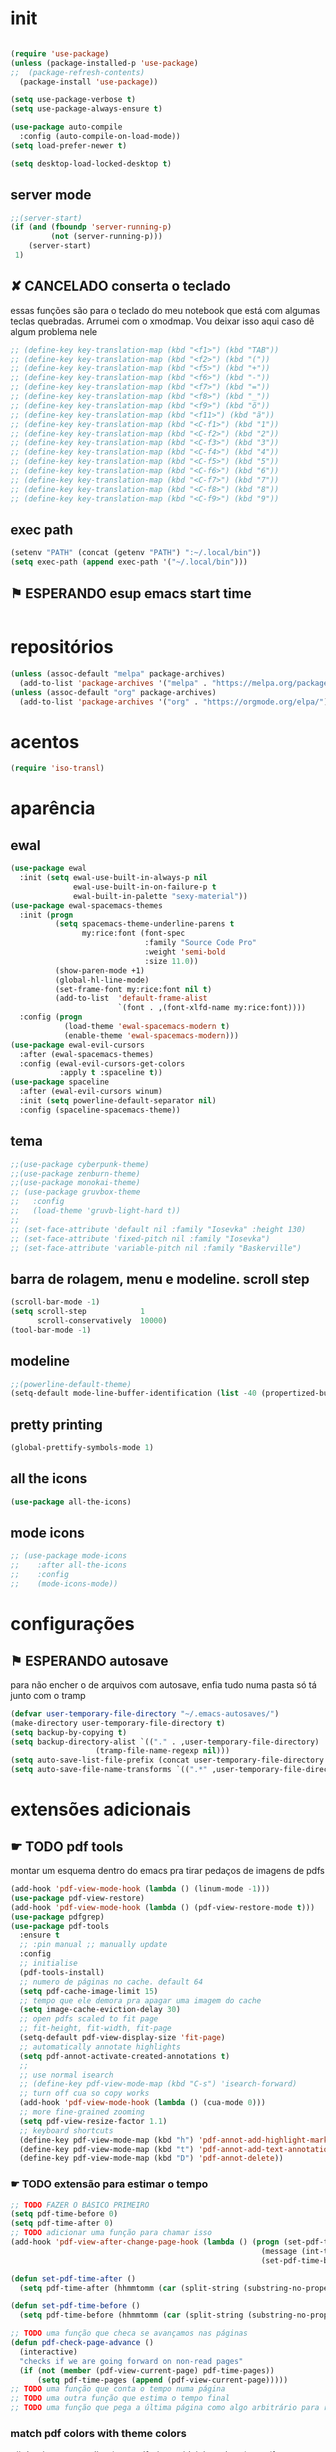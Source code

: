 * init

#+BEGIN_SRC emacs-lisp

(require 'use-package)
(unless (package-installed-p 'use-package)
;;  (package-refresh-contents)
  (package-install 'use-package))

(setq use-package-verbose t)
(setq use-package-always-ensure t)

(use-package auto-compile
  :config (auto-compile-on-load-mode))
(setq load-prefer-newer t)

(setq desktop-load-locked-desktop t)
#+END_SRC

#+RESULTS:
: t

** server mode

#+BEGIN_SRC emacs-lisp
;;(server-start)
(if (and (fboundp 'server-running-p)
 		 (not (server-running-p)))
 	(server-start)
 1)

#+END_SRC

#+RESULTS:
: 1

** ✘ CANCELADO conserta o teclado
essas funções são para o teclado do meu notebook que está com algumas
teclas quebradas. Arrumei com o xmodmap. Vou deixar isso aqui caso dê
algum problema nele

#+begin_src emacs-lisp
;; (define-key key-translation-map (kbd "<f1>") (kbd "TAB"))
;; (define-key key-translation-map (kbd "<f2>") (kbd "("))
;; (define-key key-translation-map (kbd "<f5>") (kbd "+"))
;; (define-key key-translation-map (kbd "<f6>") (kbd "-"))
;; (define-key key-translation-map (kbd "<f7>") (kbd "="))
;; (define-key key-translation-map (kbd "<f8>") (kbd "_"))
;; (define-key key-translation-map (kbd "<f9>") (kbd "õ"))
;; (define-key key-translation-map (kbd "<f11>") (kbd "ã"))
;; (define-key key-translation-map (kbd "<C-f1>") (kbd "1"))
;; (define-key key-translation-map (kbd "<C-f2>") (kbd "2"))
;; (define-key key-translation-map (kbd "<C-f3>") (kbd "3"))
;; (define-key key-translation-map (kbd "<C-f4>") (kbd "4"))
;; (define-key key-translation-map (kbd "<C-f5>") (kbd "5"))
;; (define-key key-translation-map (kbd "<C-f6>") (kbd "6"))
;; (define-key key-translation-map (kbd "<C-f7>") (kbd "7"))
;; (define-key key-translation-map (kbd "<C-f8>") (kbd "8"))
;; (define-key key-translation-map (kbd "<C-f9>") (kbd "9"))
#+end_src

#+RESULTS:

** exec path

#+begin_src emacs-lisp
(setenv "PATH" (concat (getenv "PATH") ":~/.local/bin"))
(setq exec-path (append exec-path '("~/.local/bin")))
#+END_SRC

#+RESULTS:
| /home/sean/.opam/default/bin | /usr/local/sbin | /usr/local/bin | /usr/bin | /usr/lib/jvm/default/bin | /usr/bin/site_perl | /usr/bin/vendor_perl | /usr/bin/core_perl | /usr/lib/smlnj/bin | /usr/lib/emacs/26.3/x86_64-pc-linux-gnu | ~/.local/bin | ~/.local/bin | ~/.local/bin |

** ⚑ ESPERANDO esup emacs start time

#+begin_src emacs-lisp
#+end_src

#+RESULTS:
* repositórios

#+BEGIN_SRC emacs-lisp
(unless (assoc-default "melpa" package-archives)
  (add-to-list 'package-archives '("melpa" . "https://melpa.org/packages/") t))
(unless (assoc-default "org" package-archives)
  (add-to-list 'package-archives '("org" . "https://orgmode.org/elpa/") t))

#+END_SRC

#+RESULTS:

* acentos

#+BEGIN_SRC emacs-lisp
(require 'iso-transl)
#+END_SRC

#+RESULTS:
: iso-transl

* aparência
** ewal

#+begin_src emacs-lisp
(use-package ewal
  :init (setq ewal-use-built-in-always-p nil
              ewal-use-built-in-on-failure-p t
              ewal-built-in-palette "sexy-material"))
(use-package ewal-spacemacs-themes
  :init (progn
          (setq spacemacs-theme-underline-parens t
                my:rice:font (font-spec
                              :family "Source Code Pro"
                              :weight 'semi-bold
                              :size 11.0))
          (show-paren-mode +1)
          (global-hl-line-mode)
          (set-frame-font my:rice:font nil t)
          (add-to-list  'default-frame-alist
                        `(font . ,(font-xlfd-name my:rice:font))))
  :config (progn
            (load-theme 'ewal-spacemacs-modern t)
            (enable-theme 'ewal-spacemacs-modern)))
(use-package ewal-evil-cursors
  :after (ewal-spacemacs-themes)
  :config (ewal-evil-cursors-get-colors
           :apply t :spaceline t))
(use-package spaceline
  :after (ewal-evil-cursors winum)
  :init (setq powerline-default-separator nil)
  :config (spaceline-spacemacs-theme))
#+end_src

** tema

#+BEGIN_SRC emacs-lisp
;;(use-package cyberpunk-theme)
;;(use-package zenburn-theme)
;;(use-package monokai-theme)
;; (use-package gruvbox-theme
;;   :config
;;   (load-theme 'gruvb-light-hard t))
;; 
;; (set-face-attribute 'default nil :family "Iosevka" :height 130)
;; (set-face-attribute 'fixed-pitch nil :family "Iosevka")
;; (set-face-attribute 'variable-pitch nil :family "Baskerville")
#+END_SRC

#+RESULTS:

** barra de rolagem, menu e modeline. scroll step

#+begin_src emacs-lisp
(scroll-bar-mode -1)
(setq scroll-step            1
      scroll-conservatively  10000)
(tool-bar-mode -1)
#+end_src

#+RESULTS:

** modeline

#+begin_src emacs-lisp
;;(powerline-default-theme)
(setq-default mode-line-buffer-identification (list -40 (propertized-buffer-identification "%12b")))
#+end_src

#+RESULTS:
| -40 | (%12b) |

** pretty printing

#+BEGIN_SRC emacs-lisp
(global-prettify-symbols-mode 1)
#+END_SRC

#+RESULTS:
: t

** all the icons

#+BEGIN_SRC emacs-lisp
(use-package all-the-icons)
#+END_SRC

#+RESULTS:

** mode icons
#+begin_src emacs-lisp
;; (use-package mode-icons
;;    :after all-the-icons
;;    :config
;;    (mode-icons-mode))

#+end_src

#+RESULTS:
: t

* configurações

** ⚑ ESPERANDO autosave
para não encher o de arquivos com autosave, enfia tudo numa pasta só
tá junto com o tramp
#+begin_src emacs-lisp
(defvar user-temporary-file-directory "~/.emacs-autosaves/")
(make-directory user-temporary-file-directory t)
(setq backup-by-copying t)
(setq backup-directory-alist `(("." . ,user-temporary-file-directory) 
			       (tramp-file-name-regexp nil)))
(setq auto-save-list-file-prefix (concat user-temporary-file-directory ".auto-saves-"))
(setq auto-save-file-name-transforms `((".*" ,user-temporary-file-directory t)))
#+end_src

#+RESULTS:
| .* | ~/.emacs-autosaves/ | t |

* extensões adicionais
** ☛ TODO pdf tools 
montar um esquema dentro do emacs pra tirar pedaços de imagens de pdfs
#+BEGIN_SRC emacs-lisp
(add-hook 'pdf-view-mode-hook (lambda () (linum-mode -1)))
(use-package pdf-view-restore)
(add-hook 'pdf-view-mode-hook (lambda () (pdf-view-restore-mode t)))
(use-package pdfgrep)
(use-package pdf-tools
  :ensure t
  ;; :pin manual ;; manually update
  :config
  ;; initialise
  (pdf-tools-install)
  ;; numero de páginas no cache. default 64
  (setq pdf-cache-image-limit 15)
  ;; tempo que ele demora pra apagar uma imagem do cache
  (setq image-cache-eviction-delay 30)
  ;; open pdfs scaled to fit page
  ;; fit-height, fit-width, fit-page
  (setq-default pdf-view-display-size 'fit-page)
  ;; automatically annotate highlights
  (setq pdf-annot-activate-created-annotations t)
  ;; 
  ;; use normal isearch
  ;; (define-key pdf-view-mode-map (kbd "C-s") 'isearch-forward)
  ;; turn off cua so copy works
  (add-hook 'pdf-view-mode-hook (lambda () (cua-mode 0)))
  ;; more fine-grained zooming
  (setq pdf-view-resize-factor 1.1)
  ;; keyboard shortcuts
  (define-key pdf-view-mode-map (kbd "h") 'pdf-annot-add-highlight-markup-annotation)
  (define-key pdf-view-mode-map (kbd "t") 'pdf-annot-add-text-annotation)
  (define-key pdf-view-mode-map (kbd "D") 'pdf-annot-delete))
#+END_SRC

#+RESULTS:
: t

*** ☛ TODO extensão para estimar o tempo

#+begin_src emacs-lisp
;; TODO FAZER O BÁSICO PRIMEIRO
(setq pdf-time-before 0)
(setq pdf-time-after 0)
;; TODO adicionar uma função para chamar isso
(add-hook 'pdf-view-after-change-page-hook (lambda () (progn (set-pdf-time-after)
														(message (int-to-string (- pdf-time-after pdf-time-before)))
														(set-pdf-time-before))))

(defun set-pdf-time-after ()
  (setq pdf-time-after (hhmmtomm (car (split-string (substring-no-properties display-time-string) " ")))))

(defun set-pdf-time-before ()
  (setq pdf-time-before (hhmmtomm (car (split-string (substring-no-properties display-time-string) " ")))))

;; TODO uma função que checa se avançamos nas páginas
(defun pdf-check-page-advance ()
  (interactive)
  "checks if we are going forward on non-read pages"
  (if (not (member (pdf-view-current-page) pdf-time-pages))
	  (setq pdf-time-pages (append (pdf-view-current-page)))))
;; TODO uma função que conta o tempo numa página
;; TODO uma outra função que estima o tempo final
;; TODO uma função que pega a última página como algo arbitrário para remover índices no final

#+end_src

#+RESULTS:
: pdf-check-page-advance


*** match pdf colors with theme colors

y#+begin_src emacs-lisp
(setq pdf-view-midnight-colors (cons (face-attribute 'default :background) (face-attribute 'default :foreground))
;; (setq pdf-view-midnight-colors (cons "#282828" "#f9f5d7"))
;; ("#839496" . "#002b36")

#+end_src

#+RESULTS:
: (#282828 . #f9f5d7)

*** testes pdf1
#+begin_src emacs-lisp
;; (defun org-noter-insert-selected-text-inside-note-content ()
;;   (interactive)
;;   (progn (setq currenb (buffer-name))
;; 		 (org-noter-insert-precise-note)
;; 		 (set-buffer currenb)
;; 		 (org-noter-insert-note)))


;; (define-key pdf-view-mode-map (kbd "y") 'org-noter-insert-selected-text-inside-note-content)

#+end_src

#+RESULTS:

** try

#+BEGIN_SRC emacs-lisp
(use-package try)

#+END_SRC

#+RESULTS:

** nov mode (epub)

#+BEGIN_SRC emacs-lisp
(use-package nov)
(add-to-list 'auto-mode-alist '("\\.epub\\'" . nov-mode))

(setq nov-text-width 80)
#+END_SRC

#+RESULTS:
: 80

** smart parens

#+BEGIN_SRC emacs-lisp
(use-package smartparens
  :hook (prog-mode . smartparens-mode)
  :config
  (global-set-key (kbd "C-<right>") 'sp-forward-slurp-sexp)
  (global-set-key (kbd "C-<left>") 'sp-forward-barf-sexp)
  (global-set-key (kbd "C-M-<left>") 'sp-backward-slurp-sexp)
  (global-set-key (kbd "C-M-<right>") 'sp-backward-barf-sexp))
#+END_SRC

#+RESULTS:
| company-mode | flycheck-mode | (lambda nil (progn (linum-relative-mode 1) (smartparens-mode 1) (rainbow-delimiters-mode 1))) | smartparens-mode |

** leet code

#+BEGIN_SRC emacs-lisp
(use-package leetcode)
(setq leetcode-prefer-language "python3")
(setq leetcode-prefer-sql "mysql")
#+END_SRC

#+RESULTS:
: mysql

** relative linum

#+BEGIN_SRC emacs-lisp
(use-package linum-relative)
(column-number-mode 1)
(setq linum-relative-current-symbol "")
#+END_SRC

#+RESULTS:

** rainbow delimiters

#+BEGIN_SRC emacs-lisp
(use-package rainbow-delimiters)
#+END_SRC

#+RESULTS:

** ☛ TODO screencast gif / keycast
arrumar o keycast
#+BEGIN_SRC emacs-lisp
(use-package gif-screencast)
(use-package keycast)
;;(setq keycast-insert-after "%e")
(with-eval-after-load 'gif-screencast
  (define-key gif-screencast-mode-map (kbd "<f8>") 'gif-screencast-toggle-pause)
  (define-key gif-screencast-mode-map (kbd "<f9>") 'gif-screencast-stop))
;;(setq mode-line-format mode-line-keycast)
#+END_SRC

#+RESULTS:
: gif-screencast-stop

** undo tree

#+BEGIN_SRC emacs-lisp
(use-package undo-tree)
(global-undo-tree-mode)
#+END_SRC

#+RESULTS:
: t

** pandoc

#+BEGIN_SRC emacs-lisp
(use-package pandoc-mode)
(use-package pandoc)
#+END_SRC

#+RESULTS:

* interface
** ✘ CANCELADO frames only
esse daqui só presta se for pra usar os frames separados. Tipo no
Qtile, i3, xmonad e etc.
#+BEGIN_SRC emacs-lisp
(use-package frames-only-mode)
(frames-only-mode 1)
#+END_SRC

#+RESULTS:

** yes or no para y or n

#+BEGIN_SRC emacs-lisp
(fset 'yes-or-no-p 'y-or-n-p)
#+END_SRC

#+RESULTS:
: y-or-n-p

** multiterm

#+begin_src emacs-lisp
(use-package multi-term)
#+end_src

#+RESULTS:

** which key

#+BEGIN_SRC emacs-lisp
(use-package which-key)
(which-key-mode 1)
#+END_SRC

#+RESULTS:
: t

** edit with chrome
#+begin_src emacs-lisp
(edit-server-start)
#+end_src

#+RESULTS:
: An edit-server process is already running

** helm

#+BEGIN_SRC emacs-lisp
(use-package helm-bibtex
  :custom
  (bibtex-completion-bibliography '("/home/sean/biblioteca.bib"))
  (reftex-default-bibliography '("/home/sean/biblioteca.bib")))
(use-package helm
  :diminish helm-mode
  :init
  (progn
    (require 'helm-config)
    (setq helm-candidate-number-limit 100)
    ;; From https://gist.github.com/antifuchs/9238468
    (setq helm-idle-delay 0.0 ; update fast sources immediately (doesn't).
          helm-input-idle-delay 0.01  ; this actually updates things
                                        ; reeeelatively quickly.
          helm-yas-display-key-on-candidate t
		  helm-completion-in-region-fuzzy-match t
		  helm-split-window-inside-p t
          helm-quick-update t
		  helm-mode-fuzzy-match t
          helm-M-x-requires-pattern nil
          helm-ff-skip-boring-files t)
    (helm-mode))
  :bind (("C-c h" . helm-mini)
         ("C-h a" . helm-apropos)
         ("C-x C-b" . helm-buffers-list)
         ("C-x b" . helm-buffers-list)
         ("M-y" . helm-show-kill-ring)
         ("M-x" . helm-M-x)
         ("C-x c o" . helm-occur)
         ("C-x c s" . helm-swoop)
         ("C-x c y" . helm-yas-complete)
         ("C-x c Y" . helm-yas-create-snippet-on-region)
         ("C-x c b" . my/helm-do-grep-book-notes)
         ("C-x c SPC" . helm-all-mark-rings)))

(ido-mode -1) ;; Turn off ido mode in case I enabled it accidentally
#+END_SRC

#+RESULTS:

*** pacotes adicionais helm

#+begin_src emacs-lisp
(use-package helm-swoop)
(use-package helm-c-yasnippet)
(use-package helm-cider)
(use-package helm-org-rifle)
#+end_src

#+RESULTS:

*** atalhos do teclado

#+BEGIN_SRC emacs-lisp
(global-set-key (kbd "C-s") 'helm-occur)
#+END_SRC

#+RESULTS:
: helm-occur

** hydra

#+begin_src emacs-lisp
(use-package hydra)
#+end_src

#+RESULTS:

** god mode
#+begin_src emacs-lisp
(use-package god-mode
  :config
  (define-key god-local-mode-map (kbd "i") 'god-local-mode)
  (global-set-key (kbd "<escape>") 'god-local-mode))

(god-mode)

(defun my-update-cursor ()
  (setq cursor-type (if (or god-local-mode buffer-read-only)
                        'box
                      'bar)))

(add-hook 'god-mode-enabled-hook 'my-update-cursor)
(add-hook 'god-mode-disabled-hook 'my-update-cursor)
#+end_src

#+RESULTS:
| my-update-cursor |

** espeak
fazer ele não abrir essa janela
#+BEGIN_SRC emacs-lisp
;; depende do espeak
(defun espeak (text)
  "Speaks text by espeak"
  (save-window-excursion
    (let* ((amplitude 100)
           (voice 'brazil)
           (command (format "espeak -a %s -v %s \"%s\"" amplitude voice text)))
      (async-shell-command command "*Messages*" "*Messages*"))))
#+END_SRC

#+RESULTS:
: espeak

** desktop save

#+BEGIN_SRC emacs-lisp
(desktop-save-mode 1)
#+END_SRC

#+RESULTS:
: t

** key binds

#+BEGIN_SRC emacs-lisp
(global-set-key (kbd "C-x C-f") 'helm-find-files)
(global-set-key (kbd "C-x C-b") 'ibuffer)
#+END_SRC

#+RESULTS:
: ibuffer

* Org mode
** Módulos adicionais

#+BEGIN_SRC emacs-lisp
(setq org-enable-org-journal-support t)
(add-to-list 'org-modules 'org-tempo t)
;; não sei porque mas os módulos do org-plus-contrib precisam ser usados com require
(require 'org-habit)
(require 'org-tempo)
(use-package org-journal)

(use-package org-pretty-tags)
(use-package org-ref
  :custom
  (org-ref-default-bibliography "/home/sean/biblioteca.bib"))

(use-package org-download
  :custom
  (org-download-screenshot-method "gnome-screenshot"))
(use-package html-to-markdown)
(use-package ox-jekyll-md)
(use-package ox-epub)
(use-package auto-org-md)
(setq org-plantuml-jar-path "/usr/share/java/plantuml/plantuml.jar")
(setq plantuml-default-exec-mode 'jar)
#+END_SRC

#+RESULTS:
: jar

** org-noter
#+BEGIN_SRC emacs-lisp
(use-package org-noter
  :config
  (setq org-noter-auto-save-last-location t
		org-noter-notes-window-behavior '(start scroll)
		org-noter-notes-window-location 'other-frame
		org-noter-separate-notes-from-heading t)

  (defun org-noter-init-pdf-view ()
	(pdf-view-fit-page-to-window)
;;	(pdf-view-auto-slice-minor-mode)
	(run-at-time "0.5 sec" nil #'org-noter))

  (add-hook 'pdf-view-mode-hook 'org-noter-init-pdf-view))
  
(defun org-noter-insert-pdf-slice-note (event &optional switch-back)
  (interactive "@e")
  (setq current-b (buffer-name))
  (progn  (pdf-view-mouse-set-region-rectangle event)
		  (pdf-view-extract-region-image pdf-view-active-region
										 (pdf-view-current-page)
										 (pdf-view-image-size)
										 (get-buffer-create "teste")
										 t)
		  (set-buffer "teste")
		  (write-file "/tmp/screenshot.png" nil)
		  (kill-buffer "screenshot.png")
		  (set-buffer current-b)
		  (org-noter-insert-note)
		  (org-download-screenshot)
		  (if switch-back			 
			  (switch-to-buffer-other-frame current-b))))

(define-key pdf-view-mode-map [C-M-down-mouse-1] 'org-noter-insert-pdf-slice-note)
#+END_SRC

#+RESULTS:
: org-noter-insert-pdf-slice-note

** ☛ TODO org-agenda
ajeitar esse refile seria uma boa
também preciso arrumar o que vai parar na agenda
#+BEGIN_SRC emacs-lisp
;; org-agenda load na pasta do emacs

;; TODO colocar os arquivos direitinho nesse negócio
(setq org-agenda-files '("~/Desktop/"
;;						 "~/vest/vestibular.org"
						 "~/ossu/ossu.org"
						 "~/semana.org"
						 "~/lang/lang.org"
						 "~/Documents/livros.org"
						 "~/Documents/"
						 "~/vest/"))



(global-set-key (kbd "C-c a") 'org-agenda)
#+END_SRC

#+RESULTS:
: org-agenda

** org aparência
#+BEGIN_SRC emacs-lisp
(add-hook 'org-mode-hook (lambda () (org-bullets-mode 1)))
;;(add-hook 'org-mode-hook (lambda () (writeroom-mode 1)))

(setq org-startup-with-inline-images t)
(add-hook
 'org-babel-after-execute-hook
 (lambda ()
   (when org-inline-image-overlays
     (org-redisplay-inline-images))))
;; todo states
(setq org-todo-keywords '((sequence "☛ TODO(t)" "|" "✓ PRONTO(p)")
                          (sequence "⚑ ESPERANDO(e)" "|")
                          (sequence "|" "✘ CANCELADO(c)")))

(add-hook 'org-mode-hook (lambda () (auto-fill-mode 1)))

(use-package org-bullets)

(setq org-startup-indented t
	  ;; depende do pacote org-bullets
      org-bullets-bullet-list '("一" "二" "三" "四" "五" "六" "七" "八" "九" "十")
	  org-ellipsis "";; " ⤵" ;; folding symbol
      org-pretty-entities t
      org-hide-emphasis-markers t       ;; show actually italicized text instead of /italicized text/
      org-agenda-block-separator ""
      org-fontify-whole-heading-line t
      org-fontify-done-headline t
      org-fontify-quote-and-verse-blocks t
      org-special-ctrl-a/e t)
#+END_SRC

#+RESULTS:
: t

** org pomodoro
:LOGBOOK:
CLOCK: [2020-01-02 qui 21:08]--[2020-01-02 qui 21:58] =>  0:50
CLOCK: [2020-01-02 qui 20:07]--[2020-01-02 qui 20:57] =>  0:50
:END:

#+BEGIN_SRC emacs-lisp
(use-package org-pomodoro)
;; duração
(setq org-pomodoro-length 50)
;; duração dos intervalos curtos
(setq org-pomodoro-short-break-length 10)
;;duração dos intervalos longos
(setq org-pomodoro-long-break-length 20)
;; frequência dos intervalos longos
(setq org-pomodoro-long-break-frequency 3)

(setq org-pomodoro-audio-player "mplayer")

(setq org-pomodoro-finished-sound-args "-volume 0.4")
(setq org-pomodoro-long-break-sound-args "-volume 0.4")
(setq org-pomodoro-short-break-sound-args "-volume 0.4")

#+END_SRC

#+RESULTS:
: -volume 0.4

** org clock 
tem uns bugs, mas acho que é no xmobar
dar uma detalhada no bug do xmobar
#+BEGIN_SRC emacs-lisp
(defun hhmmtomm (time)
  "converts hh:mm formated time string to minutes int"
  (if time
   (if (= 4 (length time))
	   (+ (* (string-to-number (substring time 0 1)) 60)
		  (string-to-number (substring time 2)))
	   (+ (* (string-to-number (substring time 0 2)) 60)
		  (string-to-number (substring time 3))))
   0))

(defun speak-current-task ()
  "function that says the name out loud"
  (espeak org-clock-current-task))

(display-time)
(defun esf/org-clocking-info-to-file ()
  (with-temp-file "/tmp/clocking"
    ;; (message (org-clock-get-clock-string))
    (if (org-clock-is-active)
        (insert (format "\ue003 %s: %d (%d->%d) min %d cd"
						org-clock-heading
                        (- (org-clock-get-clocked-time) org-clock-total-time)
                        org-clock-total-time
                        (org-clock-get-clocked-time)  ;; all time total
						(- (hhmmtomm org-clock-effort)
						   (- (org-clock-get-clocked-time)
							  org-clock-total-time))))))) ;;(org-clock-get-clock-string)
(esf/org-clocking-info-to-file)
(add-hook 'org-clock-in 'esf/org-clocking-info-to-file)
(add-hook 'org-clock-in-prepare-hook 'esf/org-clocking-info-to-file)
(add-hook 'display-time-hook 'esf/org-clocking-info-to-file)
#+END_SRC

#+RESULTS:
| esf/org-clocking-info-to-file |

** interface speed
#+begin_src emacs-lisp
(setq org-use-speed-commands 1)
#+end_src

#+RESULTS:
: 1

** interface

#+begin_src emacs-lisp
(defun my/insert-text-after-heading (text)
  "Insert TEXT after every heading in the file, skipping property drawers."
  (interactive "sText to insert: ")

  ;; The Org Element API provides functions that allow you to map over all
  ;; elements of a particular type and perform modifications. However, as
  ;; as soon as the buffer is modified the parsed data becomes out of date.
  ;;
  ;; Instead, we treat the buffer as text and use other org-element-*
  ;; functions to parse out important data.

  ;; Use save-excursion so the user's point is not disturbed when this code
  ;; moves it around.
  (save-excursion
    ;; Go to the beginning of the buffer.
    (goto-char (point-min))

    ;; Use save-match-data as the following code uses re-search-forward,
    ;; will disturb any regexp match data the user already has.
    (save-match-data

      ;; Search through the buffer looking for headings. The variable
      ;; org-heading-regexp is defined by org-mode to match anything
      ;; that looks like a valid Org heading.
      (while (re-search-forward org-heading-regexp nil t)

        ;; org-element-at-point returns a list of information about
        ;; the element the point is on. This includes a :contents-begin
        ;; property which is the buffer location of the first character
        ;; of the contents after this headline.
        ;;
        ;; Jump to that point.
        (goto-char (org-element-property :contents-begin (org-element-at-point)))

        ;; Point is now on the first character after the headline. Find out
        ;; what type of element is here using org-element-at-point.
        (let ((first-element (org-element-at-point)))

          ;; The first item in the list returned by org-element-at-point
          ;; says what type of element this is.  See
          ;; https://orgmode.org/worg/dev/org-element-api.html for details of
          ;; the different types.
          ;;
          ;; If this is a property drawer we need to skip over it. It will
          ;; an :end property containing the buffer location of the first
          ;; character after the property drawer. Go there if necessary.
          (when (eq 'property-drawer (car first-element))
            (goto-char (org-element-property :end first-element))))

      ;; Point is now after the heading, and if there was a property
      ;; drawer then it's after that too. Insert the requested text.
      (insert text "\n\n")))))
#+end_src

#+RESULTS:
: my/insert-text-after-heading

** org refile
arrumar isso
#+begin_src emacs-lisp
;; org refiling pra mandar as tarefas de um arquivo pra outro
(setq org-refile-targets (quote (;;("~/semana.org" :maxlevel . 1)
								 ;;("~/notes_accomplished.org" :maxlevel . 1)
								 ;;("~/vest/vestibular.org" :maxlevel . 1)
								 ("~/done.org" :maxlevel . 1) 
								 ("~/ossu/ossu.org" :maxlevel . 1))))
#+end_src

#+RESULTS:
: ((~/done.org :maxlevel . 1) (~/ossu/ossu.org :maxlevel . 1))

** org capture

#+BEGIN_SRC emacs-lisp
(setq org-capture-templates
      '(("t" "☛ TODO" entry (file+headline "~/semana.org" "Tarefas")
	     "* ☛ TODO %^{Descrição breve} %^g \n \n %? \n Adicionado em: %U")
        ("c" "Checklist" entry (file+headline "~/semana.org" "Tarefas")
         "* ☛ TODO %^{Descrição breve} [/] %^g \n- [ ] %? \n Adicionado em: %U")
        ("p" "Programming TODO" entry (file+headline "~/semana.org" "projetos")
         "* ☛ TODO %^{Descrição breve} %^g \n %? \n link: %a \n Adicionado em: %U")
        ("n" "Programming Notes" entry (file+headline "~/ossu/prognotes.org" "notas")
         "* %^{Descrição} %^g \n %x \n")
        ("w" "Citações" entry (file+headline "~/lang/citações.org" "citações")
         "* %^{Descrição} %^gdrill: \n %x \n")
        ("i" "Info" entry (file+headline "~/Documents/emacs.org" "emacs")
         "* %^{Descrição} \n %? \n link: %a \n %:node")
        ("e" "emacs" entry (file+headline "~/Documents/emacs.org" "emacs")
         "* %^{Descrição}  %^g\n %x \n")
        ("j" "日本語" entry (file+headline "~/lang/lang.org" "文法[ぶんぽう]")
         "* %^{Descrição da gramática}\n %? \n")
        ("l" "links internet clipboard" entry (file+headline "~/Desktop/links.org" "links")
         "* %^{Descrição} \n [%x] \n %")
        ("a" "livros/artigos" entry (file+headline "~/Documents/livros.org" "livros")
         "* %^{Título} %^g :referência: \n :PROPERTIES: \n Criado em: %U \n Link: %a \
 \n :END: \n %i \n Descrição:\n %?"
         :prepend t
         :empty-lines 1
         :created t)))

(global-set-key (kbd "C-c c") 'org-capture)
#+END_SRC

#+RESULTS:
: org-capture

** org babel

#+BEGIN_SRC emacs-lisp
(use-package ob-sml)

(org-babel-do-load-languages
 'org-babel-load-languages
 '((clojure    . t)
   (dot        . t)
   (shell      . t)
   (C          . t)
   ;;(cpp        . t)
   (sml        . t)
   (haskell    . t)
   (scheme     . t)
   (sml        . t)
   (python     . t)
   (ocaml      . t)
   (emacs-lisp . t)
   (plantuml   . t)
   (js         . t)
   (octave     . t)
   (R          . t)
   (ruby       . t)))

(setq org-confirm-babel-evaluate nil
      org-src-fontify-natively t
      org-src-tab-acts-natively t
	  org-src-preserve-indentation nil
	  org-edit-src-content-indentation 0)
#+END_SRC

#+RESULTS:
: 0

** org ref

#+BEGIN_SRC emacs-lisp
(use-package org-ref)
#+END_SRC

#+RESULTS:

** ox-reveal

#+BEGIN_SRC emacs-lisp
(use-package ox-reveal)
#+END_SRC

#+RESULTS:

** org-drill

#+BEGIN_SRC emacs-lisp
(require 'org-drill)
#+END_SRC

#+RESULTS:
: org-drill

* prog
** hooks

#+BEGIN_SRC emacs-lisp
(add-hook 'prog-mode-hook (lambda () (progn (linum-relative-mode 1)
									   (smartparens-mode 1)
									   (rainbow-delimiters-mode 1))))
#+END_SRC

#+RESULTS:
| company-mode | flycheck-mode | (lambda nil (progn (linum-relative-mode 1) (smartparens-mode 1) (rainbow-delimiters-mode 1))) | smartparens-mode |

** ☛ TODO lsp
depois preciso ver isso com mais calma, acho que vale a pena
configurar pra clojure e pra python. Haskell acho que vai ocupar muito
espaço no disco.
#+begin_src emacs-lisp
(use-package lsp-ui
  :ensure t
  :requires lsp-mode flycheck
  :commands lsp-ui-mode
  :config
  (setq lsp-ui-doc-enable t
		lsp-ui-doc-use-childframe t
		lsp-ui-doc-position 'top
		lsp-ui-doc-include-signature t
		lsp-ui-sideline-enable nil
		lsp-ui-flycheck-enable t
		lsp-ui-flycheck-list-position 'right
		lsp-ui-flycheck-live-reporting t
		lsp-ui-peek-enable t
		lsp-ui-peek-list-width 60
		lsp-ui-peek-peek-height 25))

(use-package company-lsp
  :requires company
  :commands company-lsp
  :config
  (push 'company-lsp company-backends)
  ;; Disable client-side cache because the LSP server does a better job.
  (setq company-transformers nil
        company-lsp-async t
        company-lsp-cache-candidates nil))

(use-package lsp-treemacs
  :commands lsp-treemacs-errors-list)
(use-package helm-lsp
  :after helm
  :commands helm-lsp-workspace-symbol
  :config
  (defun netrom/helm-lsp-workspace-symbol-at-point ()
	(interactive)
    (let ((current-prefix-arg t))
      (call-interactively #'helm-lsp-workspace-symbol)))
  
  (defun netrom/helm-lsp-global-workspace-symbol-at-point ()
    (interactive)
    (let ((current-prefix-arg t))
      (call-interactively #'helm-lsp-global-workspace-symbol))))


(use-package dap-mode)
;;(use-package lsp-python)
;;(use-package lsp-clangd)

(use-package lsp-mode
  :requires hydra helm helm-lsp
  :commands (lsp lsp-deferred)
  :hook (haskell-mode . lsp)
  :config
(setq lsp-prefer-flymake nil
		netrom--general-lsp-hydra-heads
        '(;; Xref
          ("d" xref-find-definitions "Definitions" :column "Xref")
          ("D" xref-find-definitions-other-window "-> other win")
          ("r" xref-find-references "References")
          ("s" netrom/helm-lsp-workspace-symbol-at-point "Helm search")
          ("S" netrom/helm-lsp-global-workspace-symbol-at-point "Helm global search")

          ;; Peek
          ("C-d" lsp-ui-peek-find-definitions "Definitions" :column "Peek")
          ("C-r" lsp-ui-peek-find-references "References")
          ("C-i" lsp-ui-peek-find-implementation "Implementation")

          ;; LSP
          ("p" lsp-describe-thing-at-point "Describe at point" :column "LSP")
          ("C-a" lsp-execute-code-action "Execute code action")
          ("R" lsp-rename "Rename")
          ("t" lsp-goto-type-definition "Type definition")
          ("i" lsp-goto-implementation "Implementation")
          ("f" helm-imenu "Filter funcs/classes (Helm)")
          ("C-c" lsp-describe-session "Describe session")

          ;; Flycheck
          ("l" lsp-ui-flycheck-list "List errs/warns/notes" :column "Flycheck"))

        netrom--misc-lsp-hydra-heads
        '(;; Misc
          ("q" nil "Cancel" :column "Misc")
          ("b" pop-tag-mark "Back")))
   ;; Create general hydra.
   (eval `(defhydra netrom/lsp-hydra (:color blue :hint nil)
			,@(append
			   netrom--general-lsp-hydra-heads
			   netrom--misc-lsp-hydra-heads)))

  (add-hook 'lsp-mode-hook
            (lambda () (local-set-key (kbd "C-c C-l") 'netrom/lsp-hydra/body))))
#+end_src

#+RESULTS:

** clojure

#+begin_src emacs-lisp
(use-package cider)
#+end_src

#+RESULTS:

** ✘ CANCELADO arduino

#+begin_src emacs-lisp
;; (use-package arduino-mode)
#+end_src

#+RESULTS:

** markdown
#+begin_src emacs-lisp
(use-package 
  markdown-mode 
  :commands (markdown-mode gfm-mode)
  ;; github flavor markdown
  :mode (("README\\.md\\'" . gfm-mode) 
	 ("\\.md\\'" . markdown-mode) 
	 ("\\.markdown\\'" . markdown-mode)) 
  :init (setq markdown-command "multimarkdown"))
#+end_src

#+RESULTS:
: ((\.m . octave-mode) (README\.md\' . gfm-mode) (\.odc\' . archive-mode) (\.odf\' . archive-mode) (\.odi\' . archive-mode) (\.otp\' . archive-mode) (\.odp\' . archive-mode) (\.otg\' . archive-mode) (\.odg\' . archive-mode) (\.ots\' . archive-mode) (\.ods\' . archive-mode) (\.odm\' . archive-mode) (\.ott\' . archive-mode) (\.odt\' . archive-mode) (/home/sean/Documents/journal/\(?1:[0-9]\{4\}\)\(?2:[0-9][0-9]\)\(?3:[0-9][0-9]\)\(\.gpg\)?\' . org-journal-mode) (\.epub\' . nov-mode) (\.[pP][dD][fF]\' . pdf-view-mode) (\.hva\' . latex-mode) (\.drv\' . latex-mode) (\.ado\' . ess-stata-mode) (\.do\' . ess-stata-mode) (\.[Ss][Aa][Ss]\' . SAS-mode) (\.Sout . S-transcript-mode) (\.[Ss]t\' . S-transcript-mode) (\.Rd\' . Rd-mode) (DESCRIPTION$ . conf-colon-mode) (/Makevars\(\.win\)?$ . makefile-mode) (\.[Rr]out . ess-r-transcript-mode) (CITATION\' . ess-r-mode) (NAMESPACE\' . ess-r-mode) (\.[rR]profile\' . ess-r-mode) (\.[rR]\' . ess-r-mode) (/R/.*\.q\' . ess-r-mode) (\.[Jj][Aa][Gg]\' . ess-jags-mode) (\.[Bb][Mm][Dd]\' . ess-bugs-mode) (\.[Bb][Oo][Gg]\' . ess-bugs-mode) (\.[Bb][Uu][Gg]\' . ess-bugs-mode) (\(?:build\|profile\)\.boot\' . clojure-mode) (\.cljs\' . clojurescript-mode) (\.cljc\' . clojurec-mode) (\.\(clj\|dtm\|edn\)\' . clojure-mode) (\.jl\' . julia-mode) (\.hsc\' . haskell-mode) (\.l[gh]s\' . literate-haskell-mode) (\.hsig\' . haskell-mode) (\.[gh]s\' . haskell-mode) (\.cabal\'\|/cabal\.project\|/\.cabal/config\' . haskell-cabal-mode) (\.chs\' . haskell-c2hs-mode) (\.ghci\' . ghci-script-mode) (\.dump-simpl\' . ghc-core-mode) (\.hcr\' . ghc-core-mode) (/git-rebase-todo\' . git-rebase-mode) (\.md\' . markdown-mode) (\.markdown\' . markdown-mode) (\.\(plantuml\|pum\|plu\)\' . plantuml-mode) (\.grm\' . sml-yacc-mode) (\.cm\' . sml-cm-mode) (\.s\(ml\|ig\)\' . sml-mode) (\.gpg\(~\|\.~[0-9]+~\)?\' nil epa-file) (\.\(?:avs\|bmp[23]?\|c\(?:als?\|myka?\|u[rt]\)\|d\(?:c[mx]\|ds\|px\)\|f\(?:ax\|its\)\|gif\(?:87\)?\|hrz\|ic\(?:on\|[bo]\)\|j\(?:\(?:pe\|[np]\)g\)\|m\(?:iff\|ng\|s\(?:l\|vg\)\|tv\)\|otb\|p\(?:bm\|c\(?:ds\|[dltx]\)\|db\|gm\|i\(?:ct\|x\)\|jpeg\|n\(?:g\(?:24\|32\|8\)\|[gm]\)\|pm\|sd\|tif\|wp\)\|r\(?:as\|gb[ao]?\|l[ae]\)\|s\(?:c[rt]\|fw\|gi\|un\|vgz?\)\|t\(?:ga\|i\(?:ff\(?:64\)?\|le\|m\)\|tf\)\|uyvy\|v\(?:da\|i\(?:car\|d\|ff\)\|st\)\|w\(?:bmp\|pg\)\|x\(?:bm\|cf\|pm\|wd\|[cv]\)\|y\(?:cbcra?\|uv\)\)\' . image-mode) (\.elc\' . elisp-byte-code-mode) (\.zst\' nil jka-compr) (\.dz\' nil jka-compr) (\.xz\' nil jka-compr) (\.lzma\' nil jka-compr) (\.lz\' nil jka-compr) (\.g?z\' nil jka-compr) (\.bz2\' nil jka-compr) (\.Z\' nil jka-compr) (\.vr[hi]?\' . vera-mode) (\(?:\.\(?:rbw?\|ru\|rake\|thor\|jbuilder\|rabl\|gemspec\|podspec\)\|/\(?:Gem\|Rake\|Cap\|Thor\|Puppet\|Berks\|Vagrant\|Guard\|Pod\)file\)\' . ruby-mode) (\.re?st\' . rst-mode) (\.py[iw]?\' . python-mode) (\.less\' . less-css-mode) (\.scss\' . scss-mode) (\.awk\' . awk-mode) (\.\(u?lpc\|pike\|pmod\(\.in\)?\)\' . pike-mode) (\.idl\' . idl-mode) (\.java\' . java-mode) (\.m\' . objc-mode) (\.ii\' . c++-mode) (\.i\' . c-mode) (\.lex\' . c-mode) (\.y\(acc\)?\' . c-mode) (\.h\' . c-or-c++-mode) (\.c\' . c-mode) (\.\(CC?\|HH?\)\' . c++-mode) (\.[ch]\(pp\|xx\|\+\+\)\' . c++-mode) (\.\(cc\|hh\)\' . c++-mode) (\.\(bat\|cmd\)\' . bat-mode) (\.[sx]?html?\(\.[a-zA-Z_]+\)?\' . mhtml-mode) (\.svgz?\' . image-mode) (\.svgz?\' . xml-mode) (\.x[bp]m\' . image-mode) (\.x[bp]m\' . c-mode) (\.p[bpgn]m\' . image-mode) (\.tiff?\' . image-mode) (\.gif\' . image-mode) (\.png\' . image-mode) (\.jpe?g\' . image-mode) (\.te?xt\' . text-mode) (\.[tT]e[xX]\' . tex-mode) (\.ins\' . tex-mode) (\.ltx\' . latex-mode) (\.dtx\' . doctex-mode) (\.org\' . org-mode) (\.el\' . emacs-lisp-mode) (Project\.ede\' . emacs-lisp-mode) (\.\(scm\|stk\|ss\|sch\)\' . scheme-mode) (\.l\' . lisp-mode) (\.li?sp\' . lisp-mode) (\.[fF]\' . fortran-mode) (\.for\' . fortran-mode) (\.p\' . pascal-mode) (\.pas\' . pascal-mode) (\.\(dpr\|DPR\)\' . delphi-mode) (\.ad[abs]\' . ada-mode) (\.ad[bs].dg\' . ada-mode) (\.\([pP]\([Llm]\|erl\|od\)\|al\)\' . perl-mode) (Imakefile\' . makefile-imake-mode) (Makeppfile\(?:\.mk\)?\' . makefile-makepp-mode) (\.makepp\' . makefile-makepp-mode) (\.mk\' . makefile-gmake-mode) (\.make\' . makefile-gmake-mode) ([Mm]akefile\' . makefile-gmake-mode) (\.am\' . makefile-automake-mode) (\.texinfo\' . texinfo-mode) (\.te?xi\' . texinfo-mode) (\.[sS]\' . asm-mode) (\.asm\' . asm-mode) (\.css\' . css-mode) (\.mixal\' . mixal-mode) (\.gcov\' . compilation-mode) (/\.[a-z0-9-]*gdbinit . gdb-script-mode) (-gdb\.gdb . gdb-script-mode) ([cC]hange\.?[lL]og?\' . change-log-mode) ([cC]hange[lL]og[-.][0-9]+\' . change-log-mode) (\$CHANGE_LOG\$\.TXT . change-log-mode) (\.scm\.[0-9]*\' . scheme-mode) (\.[ckz]?sh\'\|\.shar\'\|/\.z?profile\' . sh-mode) (\.bash\' . sh-mode) (\(/\|\`\)\.\(bash_\(profile\|history\|log\(in\|out\)\)\|z?log\(in\|out\)\)\' . sh-mode) (\(/\|\`\)\.\(shrc\|zshrc\|m?kshrc\|bashrc\|t?cshrc\|esrc\)\' . sh-mode) (\(/\|\`\)\.\([kz]shenv\|xinitrc\|startxrc\|xsession\)\' . sh-mode) (\.m?spec\' . sh-mode) (\.m[mes]\' . nroff-mode) (\.man\' . nroff-mode) (\.sty\' . latex-mode) (\.cl[so]\' . latex-mode) (\.bbl\' . latex-mode) (\.bib\' . bibtex-mode) (\.bst\' . bibtex-style-mode) (\.sql\' . sql-mode) (\.m[4c]\' . m4-mode) (\.mf\' . metafont-mode) (\.mp\' . metapost-mode) (\.vhdl?\' . vhdl-mode) (\.article\' . text-mode) (\.letter\' . text-mode) (\.i?tcl\' . tcl-mode) (\.exp\' . tcl-mode) (\.itk\' . tcl-mode) (\.icn\' . icon-mode) (\.sim\' . simula-mode) (\.mss\' . scribe-mode) (\.f9[05]\' . f90-mode) (\.f0[38]\' . f90-mode) (\.indent\.pro\' . fundamental-mode) (\.\(pro\|PRO\)\' . idlwave-mode) (\.srt\' . srecode-template-mode) (\.prolog\' . prolog-mode) (\.tar\' . tar-mode) (\.\(arc\|zip\|lzh\|lha\|zoo\|[jew]ar\|xpi\|rar\|cbr\|7z\|ARC\|ZIP\|LZH\|LHA\|ZOO\|[JEW]AR\|XPI\|RAR\|CBR\|7Z\)\' . archive-mode) (\.oxt\' . archive-mode) (\.\(deb\|[oi]pk\)\' . archive-mode) (\`/tmp/Re . text-mode) (/Message[0-9]*\' . text-mode) (\`/tmp/fol/ . text-mode) (\.oak\' . scheme-mode) (\.sgml?\' . sgml-mode) (\.x[ms]l\' . xml-mode) (\.dbk\' . xml-mode) (\.dtd\' . sgml-mode) (\.ds\(ss\)?l\' . dsssl-mode) (\.jsm?\' . javascript-mode) (\.json\' . javascript-mode) (\.jsx\' . js-jsx-mode) (\.[ds]?vh?\' . verilog-mode) (\.by\' . bovine-grammar-mode) (\.wy\' . wisent-grammar-mode) ([:/\]\..*\(emacs\|gnus\|viper\)\' . emacs-lisp-mode) (\`\..*emacs\' . emacs-lisp-mode) ([:/]_emacs\' . emacs-lisp-mode) (/crontab\.X*[0-9]+\' . shell-script-mode) (\.ml\' . lisp-mode) (\.ld[si]?\' . ld-script-mode) (ld\.?script\' . ld-script-mode) (\.xs\' . c-mode) (\.x[abdsru]?[cnw]?\' . ld-script-mode) (\.zone\' . dns-mode) (\.soa\' . dns-mode) (\.asd\' . lisp-mode) (\.\(asn\|mib\|smi\)\' . snmp-mode) (\.\(as\|mi\|sm\)2\' . snmpv2-mode) (\.\(diffs?\|patch\|rej\)\' . diff-mode) (\.\(dif\|pat\)\' . diff-mode) (\.[eE]?[pP][sS]\' . ps-mode) (\.\(?:PDF\|DVI\|OD[FGPST]\|DOCX?\|XLSX?\|PPTX?\|pdf\|djvu\|dvi\|od[fgpst]\|docx?\|xlsx?\|pptx?\)\' . doc-view-mode-maybe) (configure\.\(ac\|in\)\' . autoconf-mode) (\.s\(v\|iv\|ieve\)\' . sieve-mode) (BROWSE\' . ebrowse-tree-mode) (\.ebrowse\' . ebrowse-tree-mode) (#\*mail\* . mail-mode) (\.g\' . antlr-mode) (\.mod\' . m2-mode) (\.ses\' . ses-mode) (\.docbook\' . sgml-mode) (\.com\' . dcl-mode) (/config\.\(?:bat\|log\)\' . fundamental-mode) (\.\(?:[iI][nN][iI]\|[lL][sS][tT]\|[rR][eE][gG]\|[sS][yY][sS]\)\' . conf-mode) (\.la\' . conf-unix-mode) (\.ppd\' . conf-ppd-mode) (java.+\.conf\' . conf-javaprop-mode) (\.properties\(?:\.[a-zA-Z0-9._-]+\)?\' . conf-javaprop-mode) (\.toml\' . conf-toml-mode) (\.desktop\' . conf-desktop-mode) (\`/etc/\(?:DIR_COLORS\|ethers\|.?fstab\|.*hosts\|lesskey\|login\.?de\(?:fs\|vperm\)\|magic\|mtab\|pam\.d/.*\|permissions\(?:\.d/.+\)?\|protocols\|rpc\|services\)\' . conf-space-mode) (\`/etc/\(?:acpid?/.+\|aliases\(?:\.d/.+\)?\|default/.+\|group-?\|hosts\..+\|inittab\|ksysguarddrc\|opera6rc\|passwd-?\|shadow-?\|sysconfig/.+\)\' . conf-mode) ([cC]hange[lL]og[-.][-0-9a-z]+\' . change-log-mode) (/\.?\(?:gitconfig\|gnokiirc\|hgrc\|kde.*rc\|mime\.types\|wgetrc\)\' . conf-mode) (/\.\(?:enigma\|gltron\|gtk\|hxplayer\|net\|neverball\|qt/.+\|realplayer\|scummvm\|sversion\|sylpheed/.+\|xmp\)rc\' . conf-mode) (/\.\(?:gdbtkinit\|grip\|orbital/.+txt\|rhosts\|tuxracer/options\)\' . conf-mode) (/\.?X\(?:default\|resource\|re\)s\> . conf-xdefaults-mode) (/X11.+app-defaults/\|\.ad\' . conf-xdefaults-mode) (/X11.+locale/.+/Compose\' . conf-colon-mode) (/X11.+locale/compose\.dir\' . conf-javaprop-mode) (\.~?[0-9]+\.[0-9][-.0-9]*~?\' nil t) (\.\(?:orig\|in\|[bB][aA][kK]\)\' nil t) ([/.]c\(?:on\)?f\(?:i?g\)?\(?:\.[a-zA-Z0-9._-]+\)?\' . conf-mode-maybe) (\.[1-9]\' . nroff-mode) (\.tgz\' . tar-mode) (\.tbz2?\' . tar-mode) (\.txz\' . tar-mode) (\.tzst\' . tar-mode))

** flycheck

#+BEGIN_SRC emacs-lisp
(use-package flycheck)
  ;; :ensure t)
  ;; :init
  ;; (add-hook 'prog-mode-hook 'flycheck-mode))
  ;;(global-flycheck-mode t))
(use-package flycheck-irony)
(use-package flycheck-haskell)
(use-package flycheck-pycheckers)
(use-package flycheck-plantuml)
(use-package flycheck-cask)
#+END_SRC

#+RESULTS:

** magit git

#+BEGIN_SRC emacs-lisp
(use-package magit)
#+END_SRC

#+RESULTS:

** ☛ TODO company

#+BEGIN_SRC emacs-lisp
(use-package company
  :ensure t
  :config
  (add-hook 'prog-mode-hook 'company-mode)
  (setq company-idle-delay 0)
  (setq company-minimum-prefix-length 1))

;; global company mode
(setq company-dabbrev-other-buffers t)

(use-package company-math)
(use-package company-box
;;  :hook (company-mode . company-box-mode)
  :config
  (setq company-box-doc-delay 0.3)
  (setq company-box-enable-icon nil))

(eval-after-load 'company
  '(define-key company-active-map (kbd "C-n") #'company-select-next-or-abort))
(eval-after-load 'company
  '(define-key company-active-map (kbd "C-p") #'company-select-previous-or-abort))
#+END_SRC

#+RESULTS:
: company-select-previous-or-abort

** outros parametros
*** tamanho das tabulações

#+BEGIN_SRC emacs-lisp
(setq-default tab-width 4)
#+END_SRC

#+RESULTS:
: 4

** web

#+begin_src emacs-lisp
(use-package emmet-mode)
#+end_src

#+RESULTS:

** ✘ CANCELADO smart parens

#+BEGIN_SRC emacs-lisp
;; (global-set-key (kbd "C-<right>") 'sp-forward-slurp-sexp)
;; (global-set-key (kbd "C-<left>") 'sp-forward-barf-sexp)
;; (global-set-key (kbd "C-M-<left>") 'sp-backward-slurp-sexp)
;; (global-set-key (kbd "C-M-<right>") 'sp-backward-barf-sexp)

#+END_SRC

#+RESULTS:

** auctex

#+begin_src emacs-lisp
#+end_src

#+RESULTS:

** yasnippets

#+BEGIN_SRC emacs-lisp
(use-package yasnippet)
(use-package auto-yasnippet
  :config
  (global-set-key (kbd "C-,") #'aya-create)
  (global-set-key (kbd "C-.") #'aya-expand))
(use-package yasnippet-snippets
  :config
  (setq yas-snippet-dirs '("/home/sean/.emacs.d/snippets" yasnippet-snippets-dir "/home/sean/.emacs.d/elpa/haskell-snippets-20160919.22/snippets")))
#+END_SRC

#+RESULTS:
: t

** projectile

#+BEGIN_SRC emacs-lisp
(use-package projectile
  :config
  (define-key projectile-mode-map (kbd "C-c p") 'projectile-command-map))
#+END_SRC

#+RESULTS:
: t

** helm dash

#+BEGIN_SRC emacs-lisp
(use-package helm-dash
  :config
   (setq helm-dash-common-docsets '("Python_3" "Standard ML")))
#+END_SRC

#+RESULTS:
: t

** octave

#+BEGIN_SRC emacs-lisp
(add-to-list 'auto-mode-alist '("\\.m" . octave-mode))
#+END_SRC

#+RESULTS:
: ((\.m . octave-mode) (README\.md\' . gfm-mode) (\.odc\' . archive-mode) (\.odf\' . archive-mode) (\.odi\' . archive-mode) (\.otp\' . archive-mode) (\.odp\' . archive-mode) (\.otg\' . archive-mode) (\.odg\' . archive-mode) (\.ots\' . archive-mode) (\.ods\' . archive-mode) (\.odm\' . archive-mode) (\.ott\' . archive-mode) (\.odt\' . archive-mode) (/home/sean/Documents/journal/\(?1:[0-9]\{4\}\)\(?2:[0-9][0-9]\)\(?3:[0-9][0-9]\)\(\.gpg\)?\' . org-journal-mode) (\.epub\' . nov-mode) (\.[pP][dD][fF]\' . pdf-view-mode) (\.hva\' . latex-mode) (\.drv\' . latex-mode) (\.ado\' . ess-stata-mode) (\.do\' . ess-stata-mode) (\.[Ss][Aa][Ss]\' . SAS-mode) (\.Sout . S-transcript-mode) (\.[Ss]t\' . S-transcript-mode) (\.Rd\' . Rd-mode) (DESCRIPTION$ . conf-colon-mode) (/Makevars\(\.win\)?$ . makefile-mode) (\.[Rr]out . ess-r-transcript-mode) (CITATION\' . ess-r-mode) (NAMESPACE\' . ess-r-mode) (\.[rR]profile\' . ess-r-mode) (\.[rR]\' . ess-r-mode) (/R/.*\.q\' . ess-r-mode) (\.[Jj][Aa][Gg]\' . ess-jags-mode) (\.[Bb][Mm][Dd]\' . ess-bugs-mode) (\.[Bb][Oo][Gg]\' . ess-bugs-mode) (\.[Bb][Uu][Gg]\' . ess-bugs-mode) (\(?:build\|profile\)\.boot\' . clojure-mode) (\.cljs\' . clojurescript-mode) (\.cljc\' . clojurec-mode) (\.\(clj\|dtm\|edn\)\' . clojure-mode) (\.jl\' . julia-mode) (\.hsc\' . haskell-mode) (\.l[gh]s\' . literate-haskell-mode) (\.hsig\' . haskell-mode) (\.[gh]s\' . haskell-mode) (\.cabal\'\|/cabal\.project\|/\.cabal/config\' . haskell-cabal-mode) (\.chs\' . haskell-c2hs-mode) (\.ghci\' . ghci-script-mode) (\.dump-simpl\' . ghc-core-mode) (\.hcr\' . ghc-core-mode) (/git-rebase-todo\' . git-rebase-mode) (\.md\' . markdown-mode) (\.markdown\' . markdown-mode) (\.\(plantuml\|pum\|plu\)\' . plantuml-mode) (\.grm\' . sml-yacc-mode) (\.cm\' . sml-cm-mode) (\.s\(ml\|ig\)\' . sml-mode) (\.gpg\(~\|\.~[0-9]+~\)?\' nil epa-file) (\.\(?:avs\|bmp[23]?\|c\(?:als?\|myka?\|u[rt]\)\|d\(?:c[mx]\|ds\|px\)\|f\(?:ax\|its\)\|gif\(?:87\)?\|hrz\|ic\(?:on\|[bo]\)\|j\(?:\(?:pe\|[np]\)g\)\|m\(?:iff\|ng\|s\(?:l\|vg\)\|tv\)\|otb\|p\(?:bm\|c\(?:ds\|[dltx]\)\|db\|gm\|i\(?:ct\|x\)\|jpeg\|n\(?:g\(?:24\|32\|8\)\|[gm]\)\|pm\|sd\|tif\|wp\)\|r\(?:as\|gb[ao]?\|l[ae]\)\|s\(?:c[rt]\|fw\|gi\|un\|vgz?\)\|t\(?:ga\|i\(?:ff\(?:64\)?\|le\|m\)\|tf\)\|uyvy\|v\(?:da\|i\(?:car\|d\|ff\)\|st\)\|w\(?:bmp\|pg\)\|x\(?:bm\|cf\|pm\|wd\|[cv]\)\|y\(?:cbcra?\|uv\)\)\' . image-mode) (\.elc\' . elisp-byte-code-mode) (\.zst\' nil jka-compr) (\.dz\' nil jka-compr) (\.xz\' nil jka-compr) (\.lzma\' nil jka-compr) (\.lz\' nil jka-compr) (\.g?z\' nil jka-compr) (\.bz2\' nil jka-compr) (\.Z\' nil jka-compr) (\.vr[hi]?\' . vera-mode) (\(?:\.\(?:rbw?\|ru\|rake\|thor\|jbuilder\|rabl\|gemspec\|podspec\)\|/\(?:Gem\|Rake\|Cap\|Thor\|Puppet\|Berks\|Vagrant\|Guard\|Pod\)file\)\' . ruby-mode) (\.re?st\' . rst-mode) (\.py[iw]?\' . python-mode) (\.less\' . less-css-mode) (\.scss\' . scss-mode) (\.awk\' . awk-mode) (\.\(u?lpc\|pike\|pmod\(\.in\)?\)\' . pike-mode) (\.idl\' . idl-mode) (\.java\' . java-mode) (\.m\' . objc-mode) (\.ii\' . c++-mode) (\.i\' . c-mode) (\.lex\' . c-mode) (\.y\(acc\)?\' . c-mode) (\.h\' . c-or-c++-mode) (\.c\' . c-mode) (\.\(CC?\|HH?\)\' . c++-mode) (\.[ch]\(pp\|xx\|\+\+\)\' . c++-mode) (\.\(cc\|hh\)\' . c++-mode) (\.\(bat\|cmd\)\' . bat-mode) (\.[sx]?html?\(\.[a-zA-Z_]+\)?\' . mhtml-mode) (\.svgz?\' . image-mode) (\.svgz?\' . xml-mode) (\.x[bp]m\' . image-mode) (\.x[bp]m\' . c-mode) (\.p[bpgn]m\' . image-mode) (\.tiff?\' . image-mode) (\.gif\' . image-mode) (\.png\' . image-mode) (\.jpe?g\' . image-mode) (\.te?xt\' . text-mode) (\.[tT]e[xX]\' . tex-mode) (\.ins\' . tex-mode) (\.ltx\' . latex-mode) (\.dtx\' . doctex-mode) (\.org\' . org-mode) (\.el\' . emacs-lisp-mode) (Project\.ede\' . emacs-lisp-mode) (\.\(scm\|stk\|ss\|sch\)\' . scheme-mode) (\.l\' . lisp-mode) (\.li?sp\' . lisp-mode) (\.[fF]\' . fortran-mode) (\.for\' . fortran-mode) (\.p\' . pascal-mode) (\.pas\' . pascal-mode) (\.\(dpr\|DPR\)\' . delphi-mode) (\.ad[abs]\' . ada-mode) (\.ad[bs].dg\' . ada-mode) (\.\([pP]\([Llm]\|erl\|od\)\|al\)\' . perl-mode) (Imakefile\' . makefile-imake-mode) (Makeppfile\(?:\.mk\)?\' . makefile-makepp-mode) (\.makepp\' . makefile-makepp-mode) (\.mk\' . makefile-gmake-mode) (\.make\' . makefile-gmake-mode) ([Mm]akefile\' . makefile-gmake-mode) (\.am\' . makefile-automake-mode) (\.texinfo\' . texinfo-mode) (\.te?xi\' . texinfo-mode) (\.[sS]\' . asm-mode) (\.asm\' . asm-mode) (\.css\' . css-mode) (\.mixal\' . mixal-mode) (\.gcov\' . compilation-mode) (/\.[a-z0-9-]*gdbinit . gdb-script-mode) (-gdb\.gdb . gdb-script-mode) ([cC]hange\.?[lL]og?\' . change-log-mode) ([cC]hange[lL]og[-.][0-9]+\' . change-log-mode) (\$CHANGE_LOG\$\.TXT . change-log-mode) (\.scm\.[0-9]*\' . scheme-mode) (\.[ckz]?sh\'\|\.shar\'\|/\.z?profile\' . sh-mode) (\.bash\' . sh-mode) (\(/\|\`\)\.\(bash_\(profile\|history\|log\(in\|out\)\)\|z?log\(in\|out\)\)\' . sh-mode) (\(/\|\`\)\.\(shrc\|zshrc\|m?kshrc\|bashrc\|t?cshrc\|esrc\)\' . sh-mode) (\(/\|\`\)\.\([kz]shenv\|xinitrc\|startxrc\|xsession\)\' . sh-mode) (\.m?spec\' . sh-mode) (\.m[mes]\' . nroff-mode) (\.man\' . nroff-mode) (\.sty\' . latex-mode) (\.cl[so]\' . latex-mode) (\.bbl\' . latex-mode) (\.bib\' . bibtex-mode) (\.bst\' . bibtex-style-mode) (\.sql\' . sql-mode) (\.m[4c]\' . m4-mode) (\.mf\' . metafont-mode) (\.mp\' . metapost-mode) (\.vhdl?\' . vhdl-mode) (\.article\' . text-mode) (\.letter\' . text-mode) (\.i?tcl\' . tcl-mode) (\.exp\' . tcl-mode) (\.itk\' . tcl-mode) (\.icn\' . icon-mode) (\.sim\' . simula-mode) (\.mss\' . scribe-mode) (\.f9[05]\' . f90-mode) (\.f0[38]\' . f90-mode) (\.indent\.pro\' . fundamental-mode) (\.\(pro\|PRO\)\' . idlwave-mode) (\.srt\' . srecode-template-mode) (\.prolog\' . prolog-mode) (\.tar\' . tar-mode) (\.\(arc\|zip\|lzh\|lha\|zoo\|[jew]ar\|xpi\|rar\|cbr\|7z\|ARC\|ZIP\|LZH\|LHA\|ZOO\|[JEW]AR\|XPI\|RAR\|CBR\|7Z\)\' . archive-mode) (\.oxt\' . archive-mode) (\.\(deb\|[oi]pk\)\' . archive-mode) (\`/tmp/Re . text-mode) (/Message[0-9]*\' . text-mode) (\`/tmp/fol/ . text-mode) (\.oak\' . scheme-mode) (\.sgml?\' . sgml-mode) (\.x[ms]l\' . xml-mode) (\.dbk\' . xml-mode) (\.dtd\' . sgml-mode) (\.ds\(ss\)?l\' . dsssl-mode) (\.jsm?\' . javascript-mode) (\.json\' . javascript-mode) (\.jsx\' . js-jsx-mode) (\.[ds]?vh?\' . verilog-mode) (\.by\' . bovine-grammar-mode) (\.wy\' . wisent-grammar-mode) ([:/\]\..*\(emacs\|gnus\|viper\)\' . emacs-lisp-mode) (\`\..*emacs\' . emacs-lisp-mode) ([:/]_emacs\' . emacs-lisp-mode) (/crontab\.X*[0-9]+\' . shell-script-mode) (\.ml\' . lisp-mode) (\.ld[si]?\' . ld-script-mode) (ld\.?script\' . ld-script-mode) (\.xs\' . c-mode) (\.x[abdsru]?[cnw]?\' . ld-script-mode) (\.zone\' . dns-mode) (\.soa\' . dns-mode) (\.asd\' . lisp-mode) (\.\(asn\|mib\|smi\)\' . snmp-mode) (\.\(as\|mi\|sm\)2\' . snmpv2-mode) (\.\(diffs?\|patch\|rej\)\' . diff-mode) (\.\(dif\|pat\)\' . diff-mode) (\.[eE]?[pP][sS]\' . ps-mode) (\.\(?:PDF\|DVI\|OD[FGPST]\|DOCX?\|XLSX?\|PPTX?\|pdf\|djvu\|dvi\|od[fgpst]\|docx?\|xlsx?\|pptx?\)\' . doc-view-mode-maybe) (configure\.\(ac\|in\)\' . autoconf-mode) (\.s\(v\|iv\|ieve\)\' . sieve-mode) (BROWSE\' . ebrowse-tree-mode) (\.ebrowse\' . ebrowse-tree-mode) (#\*mail\* . mail-mode) (\.g\' . antlr-mode) (\.mod\' . m2-mode) (\.ses\' . ses-mode) (\.docbook\' . sgml-mode) (\.com\' . dcl-mode) (/config\.\(?:bat\|log\)\' . fundamental-mode) (\.\(?:[iI][nN][iI]\|[lL][sS][tT]\|[rR][eE][gG]\|[sS][yY][sS]\)\' . conf-mode) (\.la\' . conf-unix-mode) (\.ppd\' . conf-ppd-mode) (java.+\.conf\' . conf-javaprop-mode) (\.properties\(?:\.[a-zA-Z0-9._-]+\)?\' . conf-javaprop-mode) (\.toml\' . conf-toml-mode) (\.desktop\' . conf-desktop-mode) (\`/etc/\(?:DIR_COLORS\|ethers\|.?fstab\|.*hosts\|lesskey\|login\.?de\(?:fs\|vperm\)\|magic\|mtab\|pam\.d/.*\|permissions\(?:\.d/.+\)?\|protocols\|rpc\|services\)\' . conf-space-mode) (\`/etc/\(?:acpid?/.+\|aliases\(?:\.d/.+\)?\|default/.+\|group-?\|hosts\..+\|inittab\|ksysguarddrc\|opera6rc\|passwd-?\|shadow-?\|sysconfig/.+\)\' . conf-mode) ([cC]hange[lL]og[-.][-0-9a-z]+\' . change-log-mode) (/\.?\(?:gitconfig\|gnokiirc\|hgrc\|kde.*rc\|mime\.types\|wgetrc\)\' . conf-mode) (/\.\(?:enigma\|gltron\|gtk\|hxplayer\|net\|neverball\|qt/.+\|realplayer\|scummvm\|sversion\|sylpheed/.+\|xmp\)rc\' . conf-mode) (/\.\(?:gdbtkinit\|grip\|orbital/.+txt\|rhosts\|tuxracer/options\)\' . conf-mode) (/\.?X\(?:default\|resource\|re\)s\> . conf-xdefaults-mode) (/X11.+app-defaults/\|\.ad\' . conf-xdefaults-mode) (/X11.+locale/.+/Compose\' . conf-colon-mode) (/X11.+locale/compose\.dir\' . conf-javaprop-mode) (\.~?[0-9]+\.[0-9][-.0-9]*~?\' nil t) (\.\(?:orig\|in\|[bB][aA][kK]\)\' nil t) ([/.]c\(?:on\)?f\(?:i?g\)?\(?:\.[a-zA-Z0-9._-]+\)?\' . conf-mode-maybe) (\.[1-9]\' . nroff-mode) (\.tgz\' . tar-mode) (\.tbz2?\' . tar-mode) (\.txz\' . tar-mode) (\.tzst\' . tar-mode))

** C

#+BEGIN_SRC emacs-lisp
(use-package company-irony)
#+END_SRC

#+RESULTS:

** python

#+BEGIN_SRC emacs-lisp
(use-package company-anaconda)

(add-hook 'python-mode-hook
		  (lambda () (setq tab-width 4
					  python-indent-offset 4)))
#+END_SRC

#+RESULTS:
| lambda | nil | (setq tab-width 4 python-indent-offset 4) |

** haskell

#+BEGIN_SRC emacs-lisp
(use-package haskell-snippets)
(use-package company-ghci)
(use-package lsp-haskell
  :ensure t
  :config
  (setq lsp-haskell-process-path-hie "ghcide")
  (setq lsp-haskell-process-args-hie '()))
#+END_SRC

#+RESULTS:
: t

** lisp

#+begin_src emacs-lisp
(show-paren-mode 1)
(setq show-paren-style 'parenthesis)
#+end_src

#+RESULTS:
: parenthesis

** sml

#+BEGIN_SRC emacs-lisp
(use-package sml-mode)
#+END_SRC

#+RESULTS:

** ESS R stats

#+BEGIN_SRC emacs-lisp
(use-package ess)
(use-package ess-smart-underscore)
#+END_SRC

#+RESULTS:

** howdoyou stackoverflow consult

#+BEGIN_SRC emacs-lisp
(use-package howdoyou)

(with-eval-after-load "helm-net"
  (push (cons "How Do You"  (lambda (candidate) (howdoyou-query candidate)))
        helm-google-suggest-actions))
#+END_SRC

#+RESULTS:
: ((How Do You lambda (candidate) (howdoyou-query candidate)) (How Do You lambda (candidate) (howdoyou-query candidate)) (How Do You lambda (candidate) (howdoyou-query candidate)) (Google Search . helm-google-suggest-action) (Wikipedia lambda (candidate) (helm-search-suggest-perform-additional-action helm-search-suggest-action-wikipedia-url candidate)) (Youtube lambda (candidate) (helm-search-suggest-perform-additional-action helm-search-suggest-action-youtube-url candidate)) (IMDb lambda (candidate) (helm-search-suggest-perform-additional-action helm-search-suggest-action-imdb-url candidate)) (Google Maps lambda (candidate) (helm-search-suggest-perform-additional-action helm-search-suggest-action-google-maps-url candidate)) (Google News lambda (candidate) (helm-search-suggest-perform-additional-action helm-search-suggest-action-google-news-url candidate)))



